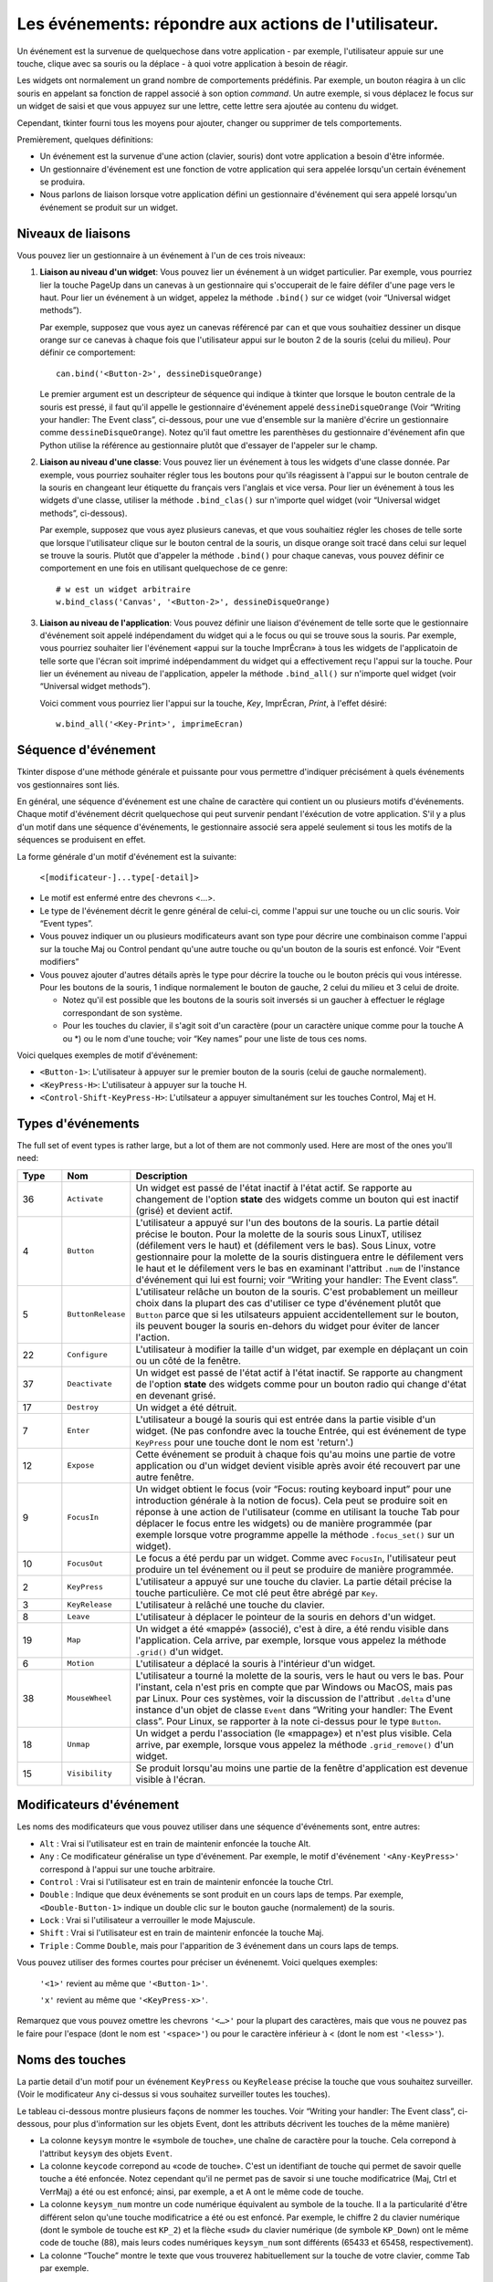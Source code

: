 .. _EVENTS:

******************************************************
Les événements: répondre aux actions de l'utilisateur.
******************************************************

Un événement est la survenue de quelquechose dans votre application - par exemple, l'utilisateur appuie sur une touche, clique avec sa souris ou la déplace - à quoi votre application à besoin de réagir.

Les widgets ont normalement un grand nombre de comportements prédéfinis. Par exemple, un bouton réagira à un clic souris en appelant sa fonction de rappel associé à son option *command*. Un autre exemple, si vous déplacez le focus sur un widget de saisi et que vous appuyez sur une lettre, cette lettre sera ajoutée au contenu du widget.

Cependant, tkinter fourni tous les moyens pour ajouter, changer ou supprimer de tels comportements.

Premièrement, quelques définitions:

* Un événement est la survenue d'une action (clavier, souris) dont votre application a besoin d'être informée.

* Un gestionnaire d'événement est une fonction de votre application qui sera appelée lorsqu'un certain événement se produira.

* Nous parlons de liaison lorsque votre application défini un gestionnaire d'événement qui sera appelé lorsqu'un événement se produit sur un widget.
    
Niveaux de liaisons
===================

Vous pouvez lier un gestionnaire à un événement à l'un de ces trois niveaux:

1) **Liaison au niveau d'un widget**: Vous pouvez lier un événement à un widget particulier. Par exemple, vous pourriez lier la touche PageUp dans un canevas à un gestionnaire qui s'occuperait de le faire défiler d'une page vers le haut. Pour lier un événement à un widget, appelez la méthode ``.bind()`` sur ce widget (voir “Universal widget methods”).

   Par exemple, supposez que vous ayez un canevas référencé par ``can`` et que vous souhaitiez dessiner un disque orange sur ce canevas à chaque fois que l'utilisateur appui sur le bouton 2 de la souris (celui du milieu). Pour définir ce comportement:

   ::

        can.bind('<Button-2>', dessineDisqueOrange)

   Le premier argument est un descripteur de séquence qui indique à tkinter que lorsque le bouton centrale de la souris est pressé, il faut qu'il appelle le gestionnaire d'événement appelé ``dessineDisqueOrange`` (Voir “Writing your handler: The Event class”, ci-dessous, pour une vue d'ensemble sur la manière d'écrire un gestionnaire comme ``dessineDisqueOrange``). Notez qu'il faut omettre les parenthèses du gestionnaire d'événement afin que Python utilise la référence au gestionnaire plutôt que d'essayer de l'appeler sur le champ.

2) **Liaison au niveau d'une classe**: Vous pouvez lier un événement à tous les widgets d'une classe donnée. Par exemple, vous pourriez souhaiter régler tous les boutons pour qu'ils réagissent à l'appui sur le bouton centrale de la souris en changeant leur étiquette du français vers l'anglais et vice versa. Pour lier un événement à tous les widgets d'une classe, utiliser la méthode ``.bind_clas()`` sur n'importe quel widget (voir “Universal widget methods”, ci-dessous).

   Par exemple, supposez que vous ayez plusieurs canevas, et que vous souhaitiez régler les choses de telle sorte que lorsque l'utilisateur clique sur le bouton central de la souris, un disque orange soit tracé dans celui sur lequel se trouve la souris. Plutôt que d'appeler la méthode ``.bind()`` pour chaque canevas, vous pouvez définir ce comportement en une fois en utilisant quelquechose de ce genre:

   ::

       # w est un widget arbitraire
       w.bind_class('Canvas', '<Button-2>', dessineDisqueOrange) 

3) **Liaison au niveau de l'application**: Vous pouvez définir une liaison d'événement de telle sorte que le gestionnaire d'événement soit appelé indépendament du widget qui a le focus ou qui se trouve sous la souris. Par exemple, vous pourriez souhaiter lier l'événement «appui sur la touche ImprÉcran» à tous les widgets de l'applicatoin de telle sorte que l'écran soit imprimé indépendamment du widget qui a effectivement reçu l'appui sur la touche. Pour lier un événement au niveau de l'application, appeler la méthode ``.bind_all()`` sur n'importe quel widget (voir “Universal widget methods”).

   Voici comment vous pourriez lier l'appui sur la touche, *Key*, ImprÉcran, *Print*, à l'effet désiré:

   ::
  
        w.bind_all('<Key-Print>', imprimeEcran)

Séquence d'événement
====================

Tkinter dispose d'une méthode générale et puissante pour vous permettre d'indiquer précisément à quels événements vos gestionnaires sont liés.

En général, une séquence d'événement est une chaîne de caractère qui contient un ou plusieurs motifs d'événements. Chaque motif d'événement décrit quelquechose qui peut survenir pendant l'éxécution de votre application. S'il y a plus d'un motif dans une séquence d'événements, le gestionnaire associé sera appelé seulement si tous les motifs de la séquences se produisent en effet.

La forme générale d'un motif d'événement est la suivante:


        ``<[modificateur-]...type[-detail]>``

* Le motif est enfermé entre des chevrons <…>.

* Le type de l'événement décrit le genre général de celui-ci, comme l'appui sur une touche ou un clic souris. Voir “Event types”.

* Vous pouvez indiquer un ou plusieurs modificateurs avant son type pour décrire une combinaison comme l'appui sur la touche Maj ou Control pendant qu'une autre touche ou qu'un bouton de la souris est enfoncé. Voir “Event modifiers”

* Vous pouvez ajouter d'autres détails après le type pour décrire la touche ou le bouton précis qui vous intéresse. Pour les boutons de la souris, 1 indique normalement le bouton de gauche, 2 celui du milieu et 3 celui de droite.

  + Notez qu'il est possible que les boutons de la souris soit inversés si un gaucher à effectuer le réglage correspondant de son système.

  + Pour les touches du clavier, il s'agit soit d'un caractère (pour un caractère unique comme pour la touche A ou \*) ou le nom d'une touche; voir  “Key names” pour une liste de tous ces noms.

Voici quelques exemples de motif d'événement:

* ``<Button-1>``: L'utilisateur à appuyer sur le premier bouton de la souris (celui de gauche normalement).
* ``<KeyPress-H>``: L'utilisateur à appuyer sur la touche H.
* ``<Control-Shift-KeyPress-H>``: L'utilsateur a appuyer simultanément sur les touches Control, Maj et H.

Types d'événements
==================

The full set of event types is rather large, but a lot of them are not commonly used. Here are most of the ones you'll need:

.. list-table::
   :header-rows: 1
   :widths: 10 10 80
   
   * - Type
     - Nom
     - Description
   * - 36
     - ``Activate`` 
     - Un widget est passé de l'état inactif à l'état actif. Se rapporte au changement de l'option **state** des widgets comme un bouton qui est inactif (grisé) et devient actif.
   * - 4
     - ``Button`` 
     - L'utilisateur a appuyé sur l'un des boutons de la souris. La partie détail précise le bouton. Pour la molette de la souris sous LinuxT, utilisez (défilement vers le haut) et (défilement vers le bas). Sous Linux, votre gestionnaire pour la molette de la souris distinguera entre le défilement vers le haut et le défilement vers le bas en examinant l'attribut ``.num`` de l'instance d'événement qui lui est fourni; voir “Writing your handler: The Event class”.
   * - 5
     - ``ButtonRelease`` 
     - L'utilisateur relâche un bouton de la souris. C'est probablement un meilleur choix dans la plupart des cas d'utiliser ce type d'événement plutôt que ``Button`` parce que si les utilsateurs appuient accidentellement sur le bouton, ils peuvent bouger la souris en-dehors du widget pour éviter de lancer l'action.
   * - 22
     - ``Configure`` 
     - L'utilisateur à modifier la taille d'un widget, par exemple en déplaçant un coin ou un côté de la fenêtre.
   * - 37
     - ``Deactivate`` 
     - Un widget est passé de l'état actif à l'état inactif. Se rapporte au changment de l'option **state** des widgets comme pour un bouton radio qui change d'état en devenant grisé.
   * - 17
     - ``Destroy`` 
     - Un widget a été détruit.
   * - 7
     - ``Enter`` 
     - L'utilisateur a bougé la souris qui est entrée dans la partie visible d'un widget. (Ne pas confondre avec la touche Entrée, qui est événement de type ``KeyPress`` pour une touche dont le nom est 'return'.)
   * - 12
     - ``Expose`` 
     - Cette événement se produit à chaque fois qu'au moins une partie de votre application ou d'un widget devient visible après avoir été recouvert par une autre fenêtre.
   * - 9
     - ``FocusIn`` 
     - Un widget obtient le focus (voir “Focus: routing keyboard input” pour une introduction générale à la notion de focus). Cela peut se produire soit en réponse à une action de l'utilisateur (comme en utilisant la touche Tab pour déplacer le focus entre les widgets) ou de manière programmée (par exemple lorsque votre programme appelle la méthode ``.focus_set()`` sur un widget).
   * - 10
     - ``FocusOut`` 
     - Le focus a été perdu par un widget. Comme avec ``FocusIn``, l'utilisateur peut produire un tel événement ou il peut se produire de manière programmée.
   * - 2
     - ``KeyPress`` 
     - L'utilisateur a appuyé sur une touche du clavier. La partie détail précise la touche particulière. Ce mot clé peut être abrégé par ``Key``.
   * - 3
     - ``KeyRelease`` 
     - L'utilisateur à relâché une touche du clavier.
   * - 8
     - ``Leave`` 
     - L'utilisateur à déplacer le pointeur de la souris en dehors d'un widget.
   * - 19
     - ``Map`` 
     - Un widget a été «mappé» (associé), c'est à dire, a été rendu visible dans l'application. Cela arrive, par exemple, lorsque vous appelez la méthode ``.grid()`` d'un widget.
   * - 6
     - ``Motion`` 
     - L'utilisateur a déplacé la souris à l'intérieur d'un widget.
   * - 38
     - ``MouseWheel`` 
     - L'utilisateur a tourné la molette de la souris, vers le haut ou vers le bas. Pour l'instant, cela n'est pris en compte que par Windows ou MacOS, mais pas par Linux. Pour ces systèmes, voir la discussion de l'attribut ``.delta`` d'une instance d'un objet de classe ``Event`` dans “Writing your handler: The Event class”. Pour Linux, se rapporter à la note ci-dessus pour le type ``Button``.
   * - 18
     - ``Unmap`` 
     - Un widget a perdu l'association (le «mappage») et n'est plus visible. Cela arrive, par exemple, lorsque vous appelez la méthode ``.grid_remove()`` d'un widget.
   * - 15
     - ``Visibility`` 
     - Se produit lorsqu'au moins une partie de la fenêtre d'application est devenue visible à l'écran.

Modificateurs d'événement
=========================

Les noms des modificateurs que vous pouvez utiliser dans une séquence d'événements sont, entre autres:

* ``Alt`` : Vrai si l'utilisateur est en train de maintenir enfoncée la touche Alt.

* ``Any`` : Ce modificateur généralise un type d'événement. Par exemple, le motif d'événement ``'<Any-KeyPress>'`` correspond à l'appui sur une touche arbitraire.

* ``Control`` : Vrai si l'utilisateur est en train de maintenir enfoncée la touche Ctrl.

* ``Double`` : Indique que deux événements se sont produit en un cours laps de temps. Par exemple, ``<Double-Button-1>`` indique un double clic sur le bouton gauche (normalement) de la souris.

* ``Lock`` : Vrai si l'utilisateur a verrouiller le mode Majuscule.

* ``Shift`` : Vrai si l'utilisateur est en train de maintenir enfoncée la touche Maj.

* ``Triple`` : Comme ``Double``, mais pour l'apparition de 3 événement dans un cours laps de temps.

Vous pouvez utiliser des formes courtes pour préciser un événenemt. Voici quelques exemples:

    ``'<1>'`` revient au même que ``'<Button-1>'``.

    ``'x'`` revient au même que ``'<KeyPress-x>'``. 

Remarquez que vous pouvez omettre les chevrons ``'<…>'`` pour la plupart des caractères, mais que vous ne pouvez pas le faire pour l'espace (dont le nom est ``'<space>'``) ou pour le caractère inférieur à < (dont le nom est ``'<less>'``).

Noms des touches
================

La partie detail d'un motif pour un événement ``KeyPress`` ou ``KeyRelease`` précise la touche que vous souhaitez surveiller. (Voir le modificateur ``Any`` ci-dessus si vous souhaitez surveiller toutes les touches). 

Le tableau ci-dessous montre plusieurs façons de nommer les touches. Voir “Writing your handler: The Event class”, ci-dessous, pour plus d'information sur les objets Event, dont les attributs décrivent les touches de la même manière)

* La colonne ``keysym`` montre le «symbole de touche», une chaîne de caractère pour la touche. Cela correpond à l'attribut ``keysym`` des objets ``Event``.

* La colonne ``keycode`` correpond au «code de touche». C'est un identifiant de touche qui permet de savoir quelle touche a été enfoncée. Notez cependant qu'il ne permet pas de savoir si une touche modificatrice (Maj, Ctrl et VerrMaj) a été ou est enfoncé; ainsi, par exemple, a et A ont le même code de touche.

* La colonne ``keysym_num`` montre un code numérique équivalent au symbole de la touche. Il a la particularité d'être différent selon qu'une touche modificatrice a été ou est enfoncé. Par exemple, le chiffre 2 du clavier numérique (dont le symbole de touche est ``KP_2``) et la flèche «sud» du clavier numérique (de symbole ``KP_Down``) ont le même code de touche (88), mais leurs codes numériques ``keysym_num`` sont différents (65433 et 65458, respectivement).

* La colonne “Touche” montre le texte que vous trouverez habituellement sur la touche de votre clavier, comme Tab par exemple.

Il y a beaucoup de noms de touche pour couvrir de nombreux ensembles de caractères internationaux. Ce tableau montre uniquement l'ensemble “Latin-1” pour un clavier type. Pour connaître l'ensemble des possibilités, reportez-vous à la page de manuel de Tk.

.. list-table::
   :widths: 15 10 10 65
   :header-rows: 1

   * - ``keysym``
     - `keycode`
     - `keysym_num`
     - Touche
   * - ``Alt_L``
     - `64`
     - `65513`
     - La touche Alt située à gauche.
   * - ``BackSpace``
     - `22`
     - `65288`
     - La touche Retour Arrières
   * - ``Cancel``
     - `110`
     - `65387`
     - ???
   * - ``Caps_Lock``
     - `66`
     - `65509`
     - Verr Maj
   * - ``Control_L``
     - `37`
     - `65507`
     - La touche Ctrl de gauche
   * - ``Control_R``
     - `105`
     - `65508`
     - La touche Ctrl de droite
   * - ``Delete``
     - `119`
     - `65535`
     - Suppr
   * - ``Down``
     - `116`
     - `65364`
     - ↓
   * - ``End``
     - `115`
     - `65367`
     - Fin
   * - ``Escape``
     - `9`
     - `65307`
     - Echap
   * - ``Execute``
     - `111`
     - `65378`
     - ???
   * - ``F1``
     - `67`
     - `65470`
     - La touche fonction F1
   * - ``F2``
     - `68`
     - `65471`
     - La touche fonction F2
   * - ``Fi``
     - `66+i`
     - `65469+i`
     - La touche fonction Fi
   * - ``F12``
     - `96`
     - `65481`
     - La touche fonction F12
   * - ``Home``
     - `110`
     - `65360`
     - Début
   * - ``Insert``
     - `118`
     - `65379`
     - inser
   * - ``Left``
     - `113`
     - `65361`
     - ←
   * - ``Linefeed``
     - `54`
     - `106`
     - ??? Linefeed (control-J)
   * - ``KP_0``
     - `90`
     - `65456`
     - 0 sur le clavier numérique
   * - ``KP_1``
     - `87`
     - `65457`
     - 1 sur le clavier numérique
   * - ``KP_2``
     - `88`
     - `65458`
     - 2 sur le clavier numérique
   * - ``KP_3``
     - `89`
     - `65459`
     - 3 sur le clavier numérique
   * - ``KP_4``
     - `83`
     - `65460`
     - 4 sur le clavier numérique
   * - ``KP_5``
     - `84`
     - `65461`
     - 5 sur le clavier numérique
   * - ``KP_6``
     - `85`
     - `65462`
     - 6 sur le clavier numérique
   * - ``KP_7``
     - `79`
     - `65463`
     - 7 sur le clavier numérique
   * - ``KP_8``
     - `80`
     - `65464`
     - 8 sur le clavier numérique
   * - ``KP_9``
     - `81`
     - `65465`
     - 9 sur le clavier numérique
   * - ``KP_Add``
     - `86`
     - `65451`
     - \+ sur le clavier numérique
   * - ``KP_Begin``
     - `84`
     - `65437`
     - La touche centrale (même que 5) sur le clavier numérique
   * - ``KP_Decimal``
     - `91`
     - `65454`
     - Symbole de la ponctuation décimale (,) sur le clavier numérique
   * - ``KP_Delete``
     - `91`
     - `65439`
     - Suppr sur le clavier numérique
   * - ``KP_Divide``
     - `106`
     - `65455`
     - / sur le clavier numérique
   * - ``KP_Down``
     - `88`
     - `65433`
     - ↓ sur le clavier numérique
   * - ``KP_End``
     - `87`
     - `65436`
     - Fin sur le clavier numérique
   * - ``KP_Enter``
     - `104`
     - `65421`
     - Entrée sur le clavier numérique
   * - ``KP_Home``
     - `79`
     - `65429`
     - Début sur le clavier numérique
   * - ``KP_Insert``
     - `90`
     - `65438`
     - insert sur le clavier numérique
   * - ``KP_Left``
     - `83`
     - `65430`
     - ←  sur le clavier numérique
   * - ``KP_Multiply``
     - `63`
     - `65450`
     - × sur le clavier numérique
   * - ``KP_Next``
     - `89`
     - `65435`
     - PageDown sur le clavier numérique
   * - ``KP_Prior``
     - `81`
     - `65434`
     - PageUp sur le clavier numérique
   * - ``KP_Right``
     - `85`
     - `65432`
     - →  sur le clavier numérique
   * - ``KP_Subtract``
     - `82`
     - `65453`
     - \- sur le clavier numérique
   * - ``KP_Up``
     - `80`
     - `65431`
     - ↑ sur le clavier numérique
   * - ``Next``
     - `117`
     - `65366`
     - PageDown
   * - ``Num_Lock``
     - `77`
     - `65407`
     - Verr Num
   * - ``Pause``
     - `127`
     - `65299`
     - Pause
   * - ``Print``
     - `111`
     - `65377`
     - ImprÉcran
   * - ``Prior``
     - `112`
     - `65365`
     - PageUp
   * - ``Return``
     - `36`
     - `65293`
     - La touche Entrée (control-M). Le nom ``Enter`` se réfère à un événement associé à la souris et non au clavier; voir “Events”
   * - ``Right``
     - `114`
     - `65363`
     - →
   * - ``Scroll_Lock``
     - `78`
     - `65300`
     - ???ScrollLock
   * - ``Shift_L``
     - `50`
     - `65505`
     - La touche Maj de gauche
   * - ``Shift_R``
     - `62`
     - `65506`
     - La touche Maj de droite
   * - ``Tab``
     - `23`
     - `65289`
     - La touche de Tabulation, Tab
   * - ``Up``
     - `111`
     - `65362`
     - ↑

Écrire son gestionnaire: la classe ``Event``
============================================

Les sections précédentes vous ont expliqué comment décrire l'événement auquel vous souhaitez réagir et comment le lié à l'application. À présent, intéressons-nous à l'écriture du gestionnaire d'événement qui sera appelé lorsque l'événement aura lieu.

Le gestionnaire d'événement recevra un objet de type ``Event`` qui sert à décrire les circonstances de l'événement. Le gestionnaire peut être une fonction ou une méthode. Voici la forme de la déclaration d'une fonction:

.. code-block:: python

        def nomGestionnaire(evt):


Et pour une méthode:

.. code-block:: python

        def nomGestionnaire(self, evt):

Les attributs de l'objet de type ``Event`` passé au gestionnaire, par l'intermédiaire de son paramètre ``evt``, sont décrit ci-dessous. Certains attributs possède toujours une valeur, mais d'autres n'en possède une que pour certains types d'événements.

.. list-table::
   :widths: 15 85
   :header-rows: 0

   * - ``char`` 
     - Si l'événement est produit par l'appui ou le relâchement d'un touche qui produit un caractère ASCII régulier, cet attribut est le caractère sous la forme d'une chaîne. (Pour des touches spéciales comme Suppr, voir l'attribut ``keysym`` ci-dessous)
   * - ``delta`` 
     - Pour un événement du type ``MouseWheel``, cet attribut contient un entier dont le signe est positif pour un déplacement vers le haut, négatif pour un déplacement vers le bas. Sous Windows, cette valeur sera un multiple de 120; par exemple, 120 désigne un défilement vers le haut en une étape et -240 un défilement vers le bas en deux étapes. Sous MacOS, on aurait obtenu les valeurs 1 et -2 dans cet exemple. Pour le support de la molette sous Linux, voir les note sur l'événement de type Button dans “Event types”.
   * - ``height`` 
     - Si l'événement est du type ``Configure``, cet attribut porte la nouvelle hauteur du widget en pixels.
   * - ``keycode`` 
     - Pour un événement de type ``KeyPress`` ou ``KeyRelease``, cet attribut contient le code de touche. Cependant, cet entier n'identifie pas quel caractère de la touche a été produit, ainsi "x" ou "X" ne se différencient pas leur code de touche. Pour des valeurs possibles de cet attribut, voir “Key names”.
   * - ``keysym`` 
     - Pour un événement de type ``KeyPress`` ou ``KeyRelease`` impliquant une touche spéciale, cet attribut porte le nom de touche, par exemple 'Prior' pour la touche PageUp. Voir “Key names” pour une liste complète des nom de touches.
   * - ``keysym_num`` 
     - Pour un événement de type ``KeyPress`` ou ``KeyRelease``, cet attribut est une version numérique de l'attribut ``keysym``. Pour une touche régulière qui produit un seul caractère, cet attribut prend pour valeur le code ASCII du caractère. Pour des touches spéciales, référez-vous à “Key names”.
   * - ``num`` 
     - Si l'événement est associé à un bouton de la souris, cet attribut porte la valeur entière qui indique le numéro du bouton (1, 2 ou 3). Pour le support de la molette sous linux, lier les événements ``Button-4`` et ``Button-5``; lorsque la molette de la souris tourne vers l'avant, cet attribut prend la valeur 4, il prend la valeur 5 dans l'autre sens.
   * - ``serial`` 
     - Un entier qui est incrémenté à chaque fois que le serveur répond à une requête du client. Vous pouvez utiliser cet attribut pour découvrir la séquence temporelle des événements: ceux qui ont eu lieu plus tôt ont une valeur plus petite.
   * - ``state`` 
     - Un entier qui décrit l'état de toutes les touches modificatrice. Reportez-vous à la table des masques des modificateurs pour l'interprétation de cette valeur.
   * - ``time`` 
     - Cet attribut porte un entier qui n'a pas de signification dans l'absolu, mais qui est incrémenté chaque milliseconde. Cela permet à votre application de déterminer, par exemple, le temps écoulé entre deux clic souris.
   * - ``type`` 
     - Un code numérique qui décrit le type de l'événement. Pour l'interprétation de ce code, reportez-vous à “Event types”.
   * - ``widget`` 
     - Porte toujours la référence du widget qui a causé l'événement. Par exemple, si l'événement était un clic souris sur un canevas, cette attricut serait ce canevas.
   * - ``width`` 
     - Si l'événement était du type ``Configure``, cet attribut est la nouvelle largeur du widget en pixels.
   * - ``x`` 
     - L'abscisse de la souris en pixels au moment de l'événement. Elle est relative au coin supérieur gauche du widget sur lequel se trouve la souris.
   * - ``y`` 
     - Similaire à ``x`` mais dans la direction verticale.
   * - ``x_root`` 
     - L'abscisse de la souris au moment de où survient l'événement, relativement au coin supérieur gauche de l'écran.
   * - ``y_root`` 
     - Similaire à ``x_root`` mais dans la direction verticale.

Utilisez ces masques pour tester les bits de la valeur de l'attribut ``state`` pour savoir quel(s) touche(s) modificatrice(s) et/ou bouton(s) ont été utilisé(s) pendant l'événement.

.. list-table::
   :widths: 10 30
   :header-rows: 1

   * - Masque
     - Modificateur
   * - `0x0001` 
     - Maj.
   * - `0x0002` 
     - Verr Maj.
   * - `0x0004` 
     - Control.
   * - `0x0008` 
     - Touche Alt de gauche.
   * - `0x0010` 
     - Verr Num.
   * - `0x0080` 
     - Touche Alt de droite.
   * - `0x0100` 
     - Bouton 1 de la souris.
   * - `0x0200` 
     - Bouton 2 de la souris.
   * - `0x0400` 
     - Bouton 3 de la souris.

Voici un exemple de gestionnaire d'événement. Plus haut, “Levels of binding”, vous trouverez un exemple qui vous montre commment lié l'appui sur le bouton central de la souris à un gestionnaire nommé dessineDisqueOrangeabove. Voici ce gestionnaire:

.. code-block:: python

    def dessineDisqueOrange(evt):
        '''Dessine un disque orange là où se trouve la souris
        '''
        r = 5   # Son rayon
        can.create_oval(event.x-r, event.y-r,
            event.x+r, event.y+r, fill='orange')

Lorsque ce gestionnaire est appelé, la position courante de la souris est *(event.x, event.y)*. La méthode ``create_oval()`` dessine un cercle dont la boîte englobante est un carré centré sur cette position et dont les côtés mesure 2*r.

Truc pour des arguments en plus
===============================

Parfois, vous souhaiterez passer d'autres arguments à un gestionnaire (en plus de l'objet ``Event``)

Voici un exemple. Supposez que votre application comporte un tableau de cases à cocher dont les widget sont mémorisés dans une liste ``ccList``, indexée par le numéro de la case à cocher situé dans ``range(10)``.

Supposer en outre que vous souhaitiez n'écrire qu'un gestionnaire ``ccGest`` pour l'événement ``'<Button-1>'`` sur l'une de ces 10 cases. Votre gestionnaire peut connaître la case sur laquelle a eu lieu le clic en utilisant l'attribut ``widget`` de l'objet ``Event``, mais comment faire pour retrouver son index dans la liste ``ccList`` ?

Il serait agréable d'écrire notre gestionnaire avec un argument supplémentaire pour le numéro de la case à cocher, quelquechose comme:

.. code-block:: python

    def ccGest(evt, ccNb):

Mais un gestionnaire d'événement ne reçoit qu'un argument, l'objet de type ``Event``. Il n'est donc pas possible d'utiliser la fonction ci-dessus qui comporte un argument de trop.

Heureusement, il est possible d'exploiter les valeurs par défaut des fonctions pour parvenir à l'objectif. Observer le code suivant:

.. code-block:: python

     ccListe = [] 
     def creerWidgets():
        #...
        for i in range(10):
            cc = Checkbutton(root, ...)
            ccList.append(cb)
            cc.grid(row=1, column=i)
            def gest(evt, i=i):   1
                return ccGest(evt, i)
            cc.bind('<Button-1>', gest)
        #...
    def ccGest(evt, ccNb):
        #...

Ces lignes définissent un gestionnaire, ``gest()`` qui attend deux arguments. Le premier est l'objet de type ``Event`` habituel et le second a une valeur par défaut qui est exactement celle que nous avons besoin de connaître. Il suffit ensuite de définir le gestionnaire d'événement «réel», ``ccGest()`` pour atteindre le but que nous nous étions fixés.

Cette technique peut être étendue pour fournir autant d'arguments que souhaité à un gestionnaire d'événements.

Événements virtuels
===================

Vous pouvez créer vos propres genres d'événements appelés «événements virtuels». Vous pouvez leur donner le nom que vous souhaitez du moment qu'il est entouré par des doubles paires de chevrons <<…>>.
Par exemple, supposez que vous vouliez créer un nouvel événement appelé <<panic>>, qui est déclenché pour le bouton 3 de la souris ou par la touche Pause. Pour créer cet événement, appeler cette méthode sur un widget ``w`` arbitraire::

    w.event_add('<<panic>>', '<Button-3>', '<KeyPress-Pause>')

Vous pouvez alors utiliser ``'<<panic>>'`` dans n'importe quel séquence d'événement. Par exemple::

    w.bind('<<panic>>', g)

L'appui sur le bouton 3 de la souris ou sur la touche pause dans le widget ``w`` déclenchera le gestionnaire ``g``.

Voir .event_add(), .event_delete(), and .event_info(),  “Universal widget methods” pour plus d'informations sur la création et la gestion des événements virtuels.
